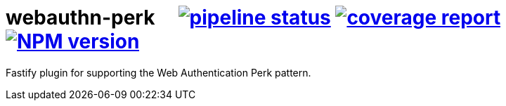 = webauthn-perk {nbsp}{nbsp}{nbsp} image:https://gitlab.com/davedoesdev/webauthn-perk/badges/master/pipeline.svg[pipeline status,link=https://gitlab.com/davedoesdev/webauthn-perk/pipelines] image:https://gitlab.com/davedoesdev/webauthn-perk/badges/master/coverage.svg[coverage report,link="https://gitlab.com/davedoesdev/webauthn-perk/builds/artifacts/master/download?job=ci"] image:http://localhost:4874/npm/v/@davedoesdev/webauthn-perk.svg?registry_uri=http://localhost:4873[NPM version,link=http://localhost:4873/#/detail/@davedoesdev/webauthn-perk]

Fastify plugin for supporting the Web Authentication Perk pattern.
